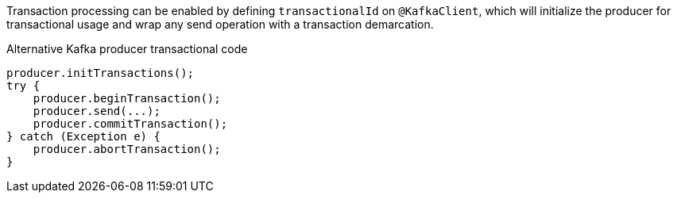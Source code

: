 Transaction processing can be enabled by defining `transactionalId` on `@KafkaClient`, which will initialize the producer for transactional usage and wrap any send operation with a transaction demarcation.

.Alternative Kafka producer transactional code
[source,java]
----
producer.initTransactions();
try {
    producer.beginTransaction();
    producer.send(...);
    producer.commitTransaction();
} catch (Exception e) {
    producer.abortTransaction();
}
----